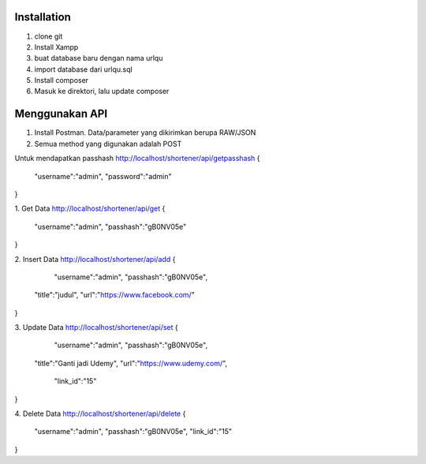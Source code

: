 
************
Installation
************
1. clone git
2. Install Xampp
3. buat database baru dengan nama urlqu
4. import database dari urlqu.sql
5. Install composer
6. Masuk ke direktori, lalu update composer

************
Menggunakan API
************

1. Install Postman. Data/parameter yang dikirimkan berupa RAW/JSON
2. Semua method yang digunakan adalah POST

Untuk mendapatkan passhash
http://localhost/shortener/api/getpasshash
{
	"username":"admin",
	"password":"admin"
}

1. Get Data
http://localhost/shortener/api/get
{
	"username":"admin",
	"passhash":"gB0NV05e"
}

2. Insert Data
http://localhost/shortener/api/add
{
	"username":"admin",
	"passhash":"gB0NV05e",
    "title":"judul",
    "url":"https://www.facebook.com/"
}

3. Update Data
http://localhost/shortener/api/set
{
	"username":"admin",
	"passhash":"gB0NV05e",
    "title":"Ganti jadi Udemy",
    "url":"https://www.udemy.com/",
	"link_id":"15"
}

4. Delete Data
http://localhost/shortener/api/delete
{
	"username":"admin",
	"passhash":"gB0NV05e",
	"link_id":"15"
}

